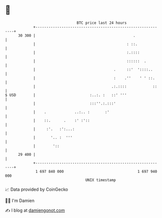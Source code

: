 * 👋

#+begin_example
                                    BTC price last 24 hours                    
                +------------------------------------------------------------+ 
         30 300 |                                             .              | 
                |                                          : ::.             | 
                |                                          :.::::            | 
                |                                          ::::::  .         | 
                |                                    .     ::'  '::::..      | 
                |                                    :    .''    ' ' ::.     | 
                |                                   .:.::::            ::    | 
   $ USD        |                         :..:. :   ::' '''                  | 
                |                         :::''.:.:::'                       | 
                |    .             ..:.. :       :'                          | 
                |    ::.      .    :' :'::                                   | 
                |     :'.   :':...:                                          | 
                |       '.. :  '''                                           | 
                |        '::                                                 | 
         29 400 |                                                            | 
                +------------------------------------------------------------+ 
                 1 697 840 000                                  1 697 940 000  
                                        UNIX timestamp                         
#+end_example
📈 Data provided by CoinGecko

🧑‍💻 I'm Damien

✍️ I blog at [[https://www.damiengonot.com][damiengonot.com]]
